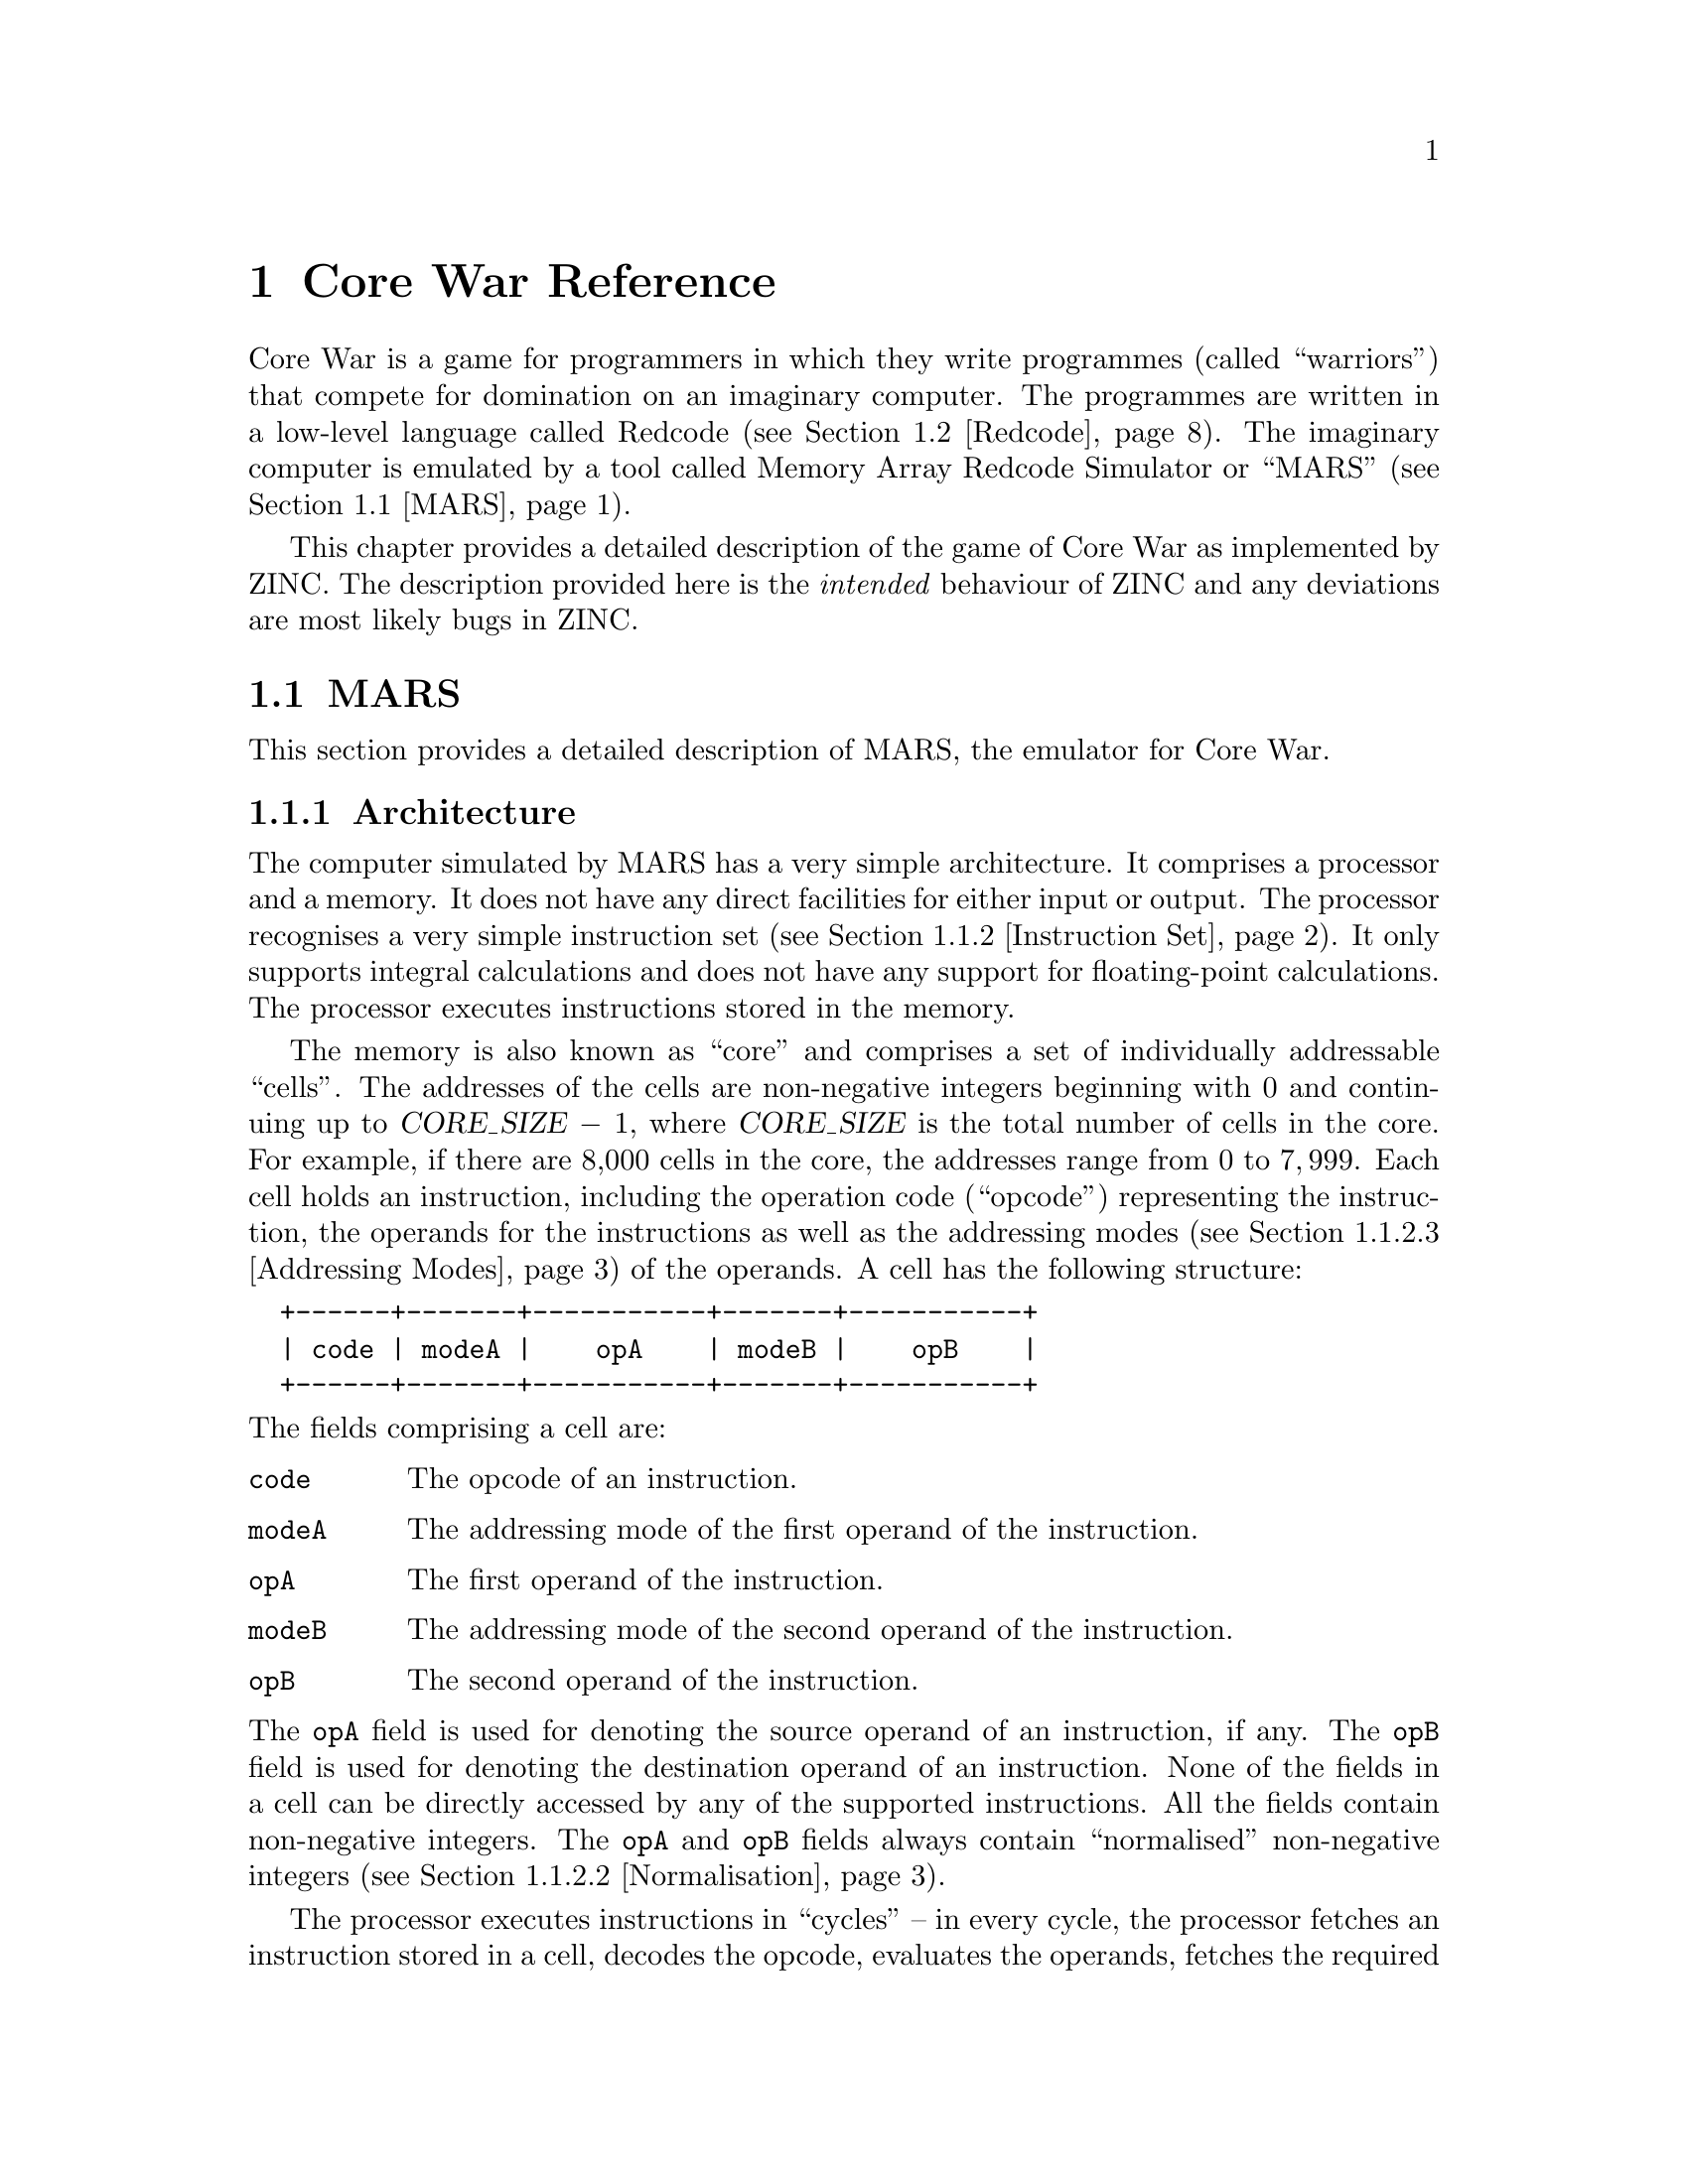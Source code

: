 @node Core War Reference
@chapter Core War Reference

Core War is a game for programmers in which they write programmes
(called ``warriors'') that compete for domination on an imaginary
computer. The programmes are written in a low-level language called
Redcode (see @ref{Redcode}). The imaginary computer is emulated by
a tool called Memory Array Redcode Simulator or ``MARS'' (see
@ref{MARS}).

This chapter provides a detailed description of the game of Core War as
implemented by ZINC. The description provided here is the @emph{intended}
behaviour of ZINC and any deviations are most likely bugs in ZINC.

@menu
* MARS:: The emulator for Core War.
* Redcode:: The programming language for Core War.
@end menu


@node MARS
@section MARS

This section provides a detailed description of MARS, the emulator for
Core War.

@menu
* Architecture:: The architecture of the simulated computer.
* Instruction Set:: The instruction set available to warriors.
* Warrior Lifecycle:: How warriors are loaded and run by MARS.
@end menu


@node Architecture
@subsection Architecture

The computer simulated by MARS has a very simple architecture. It comprises
a processor and a memory. It does not have any direct facilities for
either input or output. The processor recognises a very simple instruction
set (see @ref{Instruction Set}). It only supports integral calculations and
does not have any support for floating-point calculations. The processor
executes instructions stored in the memory.

The memory is also known as ``core'' and comprises a set of individually
addressable ``cells''. The addresses of the cells are non-negative integers
beginning with @math{0} and continuing up to @var{CORE_SIZE} @minus{}
@math{1}, where @var{CORE_SIZE} is the total number of cells in the core.
For example, if there are 8,000 cells in the core, the addresses range
from @math{0} to @math{7,999}. Each cell holds an instruction, including
the operation code (``opcode'') representing the instruction, the operands
for the instructions as well as the addressing modes (see
@ref{Addressing Modes}) of the operands. A cell has the following structure:
@verbatim
  +------+-------+-----------+-------+-----------+
  | code | modeA |    opA    | modeB |    opB    |
  +------+-------+-----------+-------+-----------+
@end verbatim

@noindent
The fields comprising a cell are:

@table @code
@item code
The opcode of an instruction.
@item modeA
The addressing mode of the first operand of the instruction.
@item opA
The first operand of the instruction.
@item modeB
The addressing mode of the second operand of the instruction.
@item opB
The second operand of the instruction.
@end table

@noindent
The @code{opA} field is used for denoting the source operand of an
instruction, if any. The @code{opB} field is used for denoting the
destination operand of an instruction. None of the fields in a cell can be
directly accessed by any of the supported instructions. All the fields
contain non-negative integers. The @code{opA} and @code{opB} fields always
contain ``normalised'' non-negative integers (see @ref{Normalisation}).

The processor executes instructions in ``cycles'' -- in every cycle, the
processor fetches an instruction stored in a cell, decodes the opcode,
evaluates the operands, fetches the required data, performs the intended
operation and stores the result into the core if needed. MARS usually
limits the maximum number of emulated cycles.

The processor maintains a queue of ``processes''. A process represents
a loaded programme. Each process has a queue of ``tasks''. A task
represents a stream of execution within a process. Each task has
a programme counter (PC) that stores the address of the cell that
contains the instruction that should be executed next for the task. The
PC always stores a normalised value (see @ref{Normalisation}). In each cycle,
the processor picks up the process at the head of the processes queue and
picks up the task at the head of the picked-up process's tasks queue. It
then executes the instruction indicated by the PC of the selected task.
An instruction always specifies the value that the PC of the task should
have after the instruction is executed. After the instruction is executed,
the processor puts the task at the end of the tasks queue of the
respective process and puts the process at the end of the processes queue.
If the processor is asked to execute an illegal instruction in the
context of a task, it removes the task from the respective process's
tasks queue. If the tasks queue of a process becomes empty, the process
itself is removed from the processes queue.

MARS creates a process with a single task for each of the loaded warriors.
MARS restricts the maximum number of warriors that can be loaded as well
as the maximum number of tasks created for a single warrior. MARS usually
stops the simulation as soon as there is only a single surviving warrior
among multiple loaded warriors or the maximum limit on the number of
cycles to simulate is reached.


@node Instruction Set
@subsection Instruction Set

This sub-section provides a detailed description of the instruction
set of the computer emulated by MARS.

@menu
* Instruction Format:: The format of an instruction.
* Normalisation:: The normalisation of data.
* Addressing Modes:: The mode of an instruction operand.
* DAT:: The DAT instruction.
* MOV:: The MOV instruction.
* ADD:: The ADD instruction.
* SUB:: The SUB instruction.
* MUL:: The MUL instruction.
* DIV:: The DIV instruction.
* MOD:: The MOD instruction.
* JMP:: The JMP instruction.
* JMZ:: The JMZ instruction.
* JMN:: The JMN instruction.
* SKL:: The SKL instruction.
* SKE:: The SKE instruction.
* SKN:: The SKN instruction.
* SKG:: The SKG instruction.
* SPL:: The SPL instruction.
@end menu


@node Instruction Format
@subsubsection Instruction Format

An instruction in a cell comprises the operation code (``opcode'') of the
instruction as well as its operands. Each instruction has a unique mnemonic
(e.g. @code{ADD}, @code{MOV}, etc.) that is used to refer to it in
documentation and warrior code. The opcode of the @code{DAT} instruction
(see @ref{DAT}) must be @math{0}; the opcode of the other instructions is
not specified here and is implementation-dependent.

Each operand has a non-negative integral value that is normalised (see
@ref{Normalisation}) and an addressing mode (see @ref{Addressing Modes})
that describes how to use the value to obtain the data needed by the
instruction. Each cell stores two operands along with their addressing modes,
though some instructions might use only one of the operands. The operands
are denoted as @code{opA} and @code{opB}. For instructions having source
and destination operands, @code{opA} is always used as the source operand
and @code{opB} as the destination operand. The value of a cell used by the
arithmetic instructions (@code{ADD}, @code{SUB}, etc.) and the comparison
instructions (@code{SKN}, @code{JMZ}, etc.) is always the value of the
@code{opB} field of the cell. Only the @code{MOV} instruction (see @ref{MOV})
accesses the contents of the entire cell, including the opcode.

An operand always specifies the address of a cell. For operands in
immediate addressing mode (see @ref{Addressing Modes}), the cell
is a assumed to be a non-existent cell with an invalid address (written as
@samp{@code{VOID}}) containing the given value in its @code{opB} field. An
instruction might use either the address of a cell as given by an operand
(e.g. the @code{JMP} instruction) or the contents of the cell whose address
is given by the operand (e.g. the @code{ADD} instruction). This makes certain
instruction-operand combinations illegal -- for example, a @code{JMP}
instruction can not have an operand with immediate addressing mode as the
address of the non-existent cell is an invalid address.

The operands of an instruction are always evaluated before the instruction
is executed. Instructions like @samp{@code{ADD #1, $0}} are valid and result,
in this particular case, in the cell being modified to the equivalent of
@samp{@code{DAT #1}}.

In the following specifications of each of the recognised instructions,
we use a simple pseudo-code language to precisely specify the behaviour
of the instruction. If @var{X} represents the address of a cell,
@var{X}.@var{Y} represents the value of the @var{Y} field of the cell.
The @samp{@code{:=}} operator denotes assignment after normalisation (see
@ref{Normalisation}). The programme counter of the task in whose context
the instruction is executing is denoted by @var{PC}. The arithmetic
operations are denoted by their usual operators with @samp{@code{%}}
denoting the modulus operation. @samp{@code{addrA}} and @samp{@code{addrB}}
denote the addresses of the cells indicated by the @code{opA} and @code{opB}
operands respectively and @samp{@code{valA}} and @samp{@code{valB}} denote
the values respectively used from these cells (see @ref{Addressing Modes}
for how these are calculated).


@node Normalisation
@subsubsection Normalisation

Normalisation refers to the restricting of an integral value to the
range @math{0} to @var{CORE_SIZE} @minus{} @math{1}, where @var{CORE_SIZE}
is the total number of cells in the core. For negative values,
@var{CORE_SIZE} is repeatedly added to the value till it comes within
the range given above. For positive values outside of this range,
@var{CORE_SIZE} is repeatedly subtracted from the value till it comes
within the range.

Normalisation is applied when storing a value to the @code{opA} and
@code{opB} fields of a cell and when updating the @code{PC} of a task. The
net effect of normalisation is to given the illusion of a circular core
for all practical purposes, that is, the cell with the address @code{0}
seems to immediately follow the cell with the address @samp{@var{CORE_SIZE}
@minus{} @code{1}} and the latter seems to immediately precede the former.


@node Addressing Modes
@subsubsection Addressing Modes

An operand to an instruction has an addressing mode that denotes
how to interpret the value of the operand to obtain the address
of the intended cell. The following addressing modes are recognised:

@table @dfn

@item Immediate
The value of the operand itself is the needed datum. The address of the
intended cell is @code{VOID}. This is denoted in documentation and
programme code by an octothorpe or a hash sign (@samp{#}). For example,
@samp{@code{DAT #1234}}.

@item Direct
The value of the operand is the offset of the intended cell from the
programme counter after normalisation. This is denoted in documentation
and programme code by a dollar sign (@samp{$}). For example,
@samp{@code{JMP $5678}}.

@item Indirect
The value of the operand is the offset of a cell from the programme counter,
whose @code{opB} field contains the offset @emph{from that cell} of the
intended cell. This is denoted in documentation and programme code by an
at sign (@samp{@@}). For example, @samp{@code{SPL @@3571}}.

@end table

It should be noted that operands can only specify addresses relative
to the programme counter and can never contain absolute addresses. This
essential property allows warrior programmes to be loaded into any region
in the core and still work correctly.

The following illustrates how @code{addrA} and @code{valA} is calculated from
@code{opA} for a cell pointed to by @code{PC}:
@verbatim
  if (PC.modeA = IMMEDIATE)
  {
    addrA := VOID
    valA := PC.opA
  }
  else if (PC.modeA = DIRECT)
  {
    addrA := PC + PC.opA
    valA := addrA.opB
  }
  else
  {
    /* PC.modeA = INDIRECT */
    addrA := PC + PC.opA
    addrA := addrA + addrA.opB
    valA := addrA.opB
  }
@end verbatim
@noindent
The method to calculate @code{addrB} and @code{valB} from @code{opB} is
similarly obtained by substituting @samp{@code{opB}} for @samp{@code{opA}},
@samp{@code{addrB}} for @samp{@code{addrA}} and @samp{@code{valB}} for
@samp{@code{valA}} in the above pseudo-code.


@node DAT
@subsubsection DAT

Stores data. This instruction is not executable -- if the processor
encounters this instruction at the cell indicated by the PC of a task,
it terminates the task. This instruction only takes a single operand
in immediate addressing mode in the @code{opB} field. The opcode of
this instruction must be @math{0}.


@node MOV
@subsubsection MOV

Moves the entire contents of one cell to another. The source operand
can have any addressing mode. The destination operand can not have immediate
addressing mode.

The instruction has the following effect:
@verbatim
  if (addrA = VOID)
  {
    addrB.code := 0  /* DAT */
    addrB.modeA := IMMEDIATE
    addrB.opA := 0
    addrB.modeB := IMMEDIATE
    addrB.opB := valA
  }
  else
  {
    addrB.code := addrA.code
    addrB.modeA := addrA.modeA
    addrB.opA := addrA.opA
    addrB.modeB := addrA.modeB
    addrB.opB := addrA.opB
  }
  PC := PC + 1
@end verbatim


@node ADD
@subsubsection ADD

Adds the contents of the source cell to the contents of the destination cell.
The source operand can have any addressing mode; the destination operand can
not have immediate addressing mode.

The instruction has the following effect:
@verbatim
  addrB.opB := addrB.opB + valA
  PC := PC + 1
@end verbatim


@node SUB
@subsubsection SUB

Subtracts the contents of the source cell from the contents of the destination
cell. The source operand can have any addressing mode; the destination operand
can not have immediate addressing mode.

The instruction has the following effect:
@verbatim
  addrB.opB := addrB.opB - valA
  PC := PC + 1
@end verbatim


@node MUL
@subsubsection MUL

Multiplies the contents of the destination cell by the contents of the source
cell. The source operand can have any addressing mode; the destination operand
can not have immediate addressing mode.

The instruction has the following effect:
@verbatim
  addrB.opB := addrB.opB * valA
  PC := PC + 1
@end verbatim


@node DIV
@subsubsection DIV

Divides the contents of the destination cell by the contents of the source
cell. The source operand can have any addressing mode; the destination operand
can not have immediate addressing mode. If the contents of the source
operand are @math{0}, the task is terminated. The division operation is
truncating integral division.

The instruction has the following effect:
@verbatim
  addrB.opB := addrB.opB / valA
  PC := PC + 1
@end verbatim


@node MOD
@subsubsection MOD

Divides the contents of the destination cell by the contents of the source
cell and stores the remainder in the destination cell. The source operand
can have any addressing mode; the destination operand can not have immediate
addressing mode. If the contents of the source operand are @math{0}, the task
is terminated.

The instruction has the following effect:
@verbatim
  addrB.opB := addrB.opB % valA
  PC := PC + 1
@end verbatim


@node JMP
@subsubsection JMP

Jumps to the address given by the destination operand (@code{opB}), which
should not be in immediate addressing mode. The source operand is ignored.

The instruction has the following effect:
@verbatim
  PC := addrB
@end verbatim


@node JMZ
@subsubsection JMZ

Jumps to the address given by the destination operand, if the contents of
the source operand is @math{0}. The source operand can have any addressing
mode; the destination operand can not have the immediate addressing mode.

The instruction has the following effect:
@verbatim
  if (valA = 0)
  {
    PC := addrB
  }
  else
  {
    PC := PC + 1
  }
@end verbatim


@node JMN
@subsubsection JMN

Jumps to the address given by the destination operand, if the contents of
the source operand is @emph{not} @math{0}. The source operand can have any
addressing mode; the destination operand can not have the immediate addressing
mode.

The instruction has the following effect:
@verbatim
  if (valA > 0)
  {
    PC := addrB
  }
  else
  {
    PC := PC + 1
  }
@end verbatim


@node SKL
@subsubsection SKL

Skips the next instruction if the contents of the source operand is
less than the contents of the destination operand. Both the operands can have
any addressing mode.

The instruction has the following effect:
@verbatim
  if (valA < valB)
  {
    PC := PC + 2
  }
  else
  {
    PC := PC + 1
  }
@end verbatim


@node SKE
@subsubsection SKE

Skips the next instruction if the contents of the source operand is
equal to the contents of the destination operand. Both the operands can have
any addressing mode.

The instruction has the following effect:
@verbatim
  if (valA = valB)
  {
    PC := PC + 2
  }
  else
  {
    PC := PC + 1
  }
@end verbatim


@node SKN
@subsubsection SKN

Skips the next instruction if the contents of the source operand is @emph{not}
equal to the contents of the destination operand. Both the operands can have
any addressing mode.

The instruction has the following effect:
@verbatim
  if (valA <> valB)
  {
    PC := PC + 2
  }
  else
  {
    PC := PC + 1
  }
@end verbatim


@node SKG
@subsubsection SKG

Skips the next instruction if the contents of the source operand is
greater than the contents of the destination operand. Both the operands can
have any addressing mode.

The instruction has the following effect:
@verbatim
  if (valA > valB)
  {
    PC := PC + 2
  }
  else
  {
    PC := PC + 1
  }
@end verbatim


@node SPL
@subsubsection SPL

Splits the process to create a new task at the given destination operand,
assuming the process is within the limit for the maximum number of tasks
allowed per process. The destination operand can not have immediate
addressing mode. The source operand is ignored. The newly-created task is
added to the process's tasks queue @emph{after} the current task so that
the current task will get a chance to execute another instruction before
the newly created task is scheduled. The @code{PC} for the current task
is incremented and normalised. The @code{PC} for the newly-created task
is set to @code{addrB}.


@node Warrior Lifecycle
@subsection Warrior Lifecycle

Warrior programmes are written in the Redcode programming language
(see @ref{Redcode}). MARS can either use a separate assembler to
compile these programmes into a simpler loader format or have a
built-in assembler that compiles these programmes and loads them
into the core if the compilation was successful. (ZINC uses a built-in
assembler.)

MARS loads a warrior programme into a random region of the core.
MARS usually limits the maximum number of instructions that a warrior
programme can have. It also usually limits the maximum number of
warriors that can be simultaneously loaded into the core. If more than
one warrior is loaded into the core, MARS guarantees a minimum initial
separation between the loaded warriors that is at least as much as the
maximum number of instructions allowed per warrior. This ensures that
no warrior starts off with corrupted instructions from an overlaid
warrior.

For each loaded warrior, MARS creates a process with a single task
in its tasks queue. The @code{PC} of this task is set to the initial
instruction in the warrior programme as indicated by it (see @ref{ORG}).

After all the warriors are loaded into the core, MARS starts the simulation
and continues till either the limit on the maximum number of cycles to
emulate is reached or only one process remains among multiple warriors
loaded initially, whichever occurs first. Each such simulation run is
termed a ``battle''. Several such battles among the same set of loaded
warriors is termed a ``war''.

During the course of a battle, a warrior process might add tasks to its
tasks queue using the @code{SPL} instruction (see @ref{SPL}). Tasks might
be deleted from the tasks queue if it causes the processor to attempt to
execute an invalid instruction. If the tasks queue of a process becomes
empty, the corresponding warrior is deemed to have died and the process
is removed from the processor's processes queue.

At the end of a battle, MARS awards points to all the loaded warriors
according to the following formula:
@quotation
@math{(W^2 - 1) / S}
@end quotation
@noindent
where @var{W} is the total number of warriors loaded at the beginning of
the battle and @var{S} is the number of surviving warriors at the end of
the battle. After the completion of all the battles executed in a given
run of MARS, the warrior that has gathered the most points is declared
the winner of Core War.


@node Redcode
@section Redcode

This section provides a detailed reference for the Redcode programming
language.

@menu
* Input Format:: The input format of Redcode programmes.
* Assembler Directives:: Assembler directives for the Redcode assembler.
* Pre-defined Constants:: Pre-defined constants in the Redcode assembler.
* Grammar:: The grammar for parsing Redcode programmes.
@end menu


@node Input Format
@subsection Input Format

Redcode programmes are stored in ordinary text files with line-ending
characters specific to the hosting platform (for example, a Carriage Return
followed by a Line Feed on Windows). The extension in the name of the input
file does not matter. A single input file specifies the instructions
comprising a single warrior. The Redcode assembler processes a line at a time
of the input text, since no Redcode construct spans multiple input lines.
Leading and trailing spaces in an input line are ignored. Any characters that
follow a semi-colon character (@samp{;}), including the semi-colon itself,
till the end of an input line is ignored as a comment. Empty input lines
(without any characters left after removing leading and trailing spaces as
well as comments) are ignored. Non-empty input lines must contain an
instruction, an assembler directive or a label.

An @dfn{instruction} represents an instruction recognised by
the processor emulated by MARS, including the instruction mnemonic and
the operands with their respective addressing mode indicators. Multiple
operands are separated by a comma (@samp{,}) character. For example,
@samp{@code{DAT #1234}}, @samp{@code{ADD $1234, @@5678}}, etc. If two
operands are present, the first operand is considered the source operand
and the second operand is considered the destination operand. Each instruction
is compiled into a cell in the core; successive instructions are compiled
into successive cells in the core. Instruction mnemonics are case-insensitive.

An @dfn{assembler directive} is a request to the assembler itself and is
not compiled into a cell in the core. Assembler directives affect the
way the assembler processes the input file. See @ref{Assembler Directives}
for details. Assembler directives are case-insensitive.

A @dfn{label} is an identifier that represents the address of a cell in core.
The identifier can only have alpha-numeric and underscore (@samp{_})
characters and must be followed by a colon character (@samp{:}). The
label identifier is case-insensitive and can not be an identifier reserved
for instruction mnemonics or assembler directives. The address represented
by a label is the address of the cell into which a following instruction
would be compiled into. A label can not be defined multiple times within
a single warrior programme. A label can be used before being defined.

The operand of an instruction can be a constant integer, a label, an
explicitly-defined symbol (see @ref{DEF}) or an arithmetic expression
involving any of these. Expressions support the usual arithmetic operators
as well as grouping of factors using parentheses (@samp{(} and @samp{)}).
The multiplication (@samp{*}), division (@samp{/}) and modulus (@samp{%})
operations have a higher precedence than the addition (@samp{+}) and
subtraction (@samp{@minus{}}) operations. In an expression, a label has
a value equal to @samp{@var{label} @minus{} @var{current}}, where
@var{current} is the address of the cell into which the current instruction
will be compiled into. All operand values are normalised (see
@ref{Normalisation}) before being stored in the respective fields of the
current cell.

A warrior programme begins execution at the first instruction in its
body, unless it explicitly specifies an alternate starting address using
the @code{ORG} assembler directive (see @ref{ORG}).

See @ref{Grammar} for the complete specification of the syntax of a
Redcode programme input file.


@node Assembler Directives
@subsection Assembler Directives

Assembler directives are instructions for the Redcode assembler itself,
instead of the processor emulated by MARS. They affect the meta-data
about the warrior shared between the Redcode assembler and MARS.

@menu
* ORG:: The ORG assembler directive.
* DEF:: The DEF assembler directive.
* NAM:: The NAM assembler directive.
* VER:: The VER assembler directive.
* AUT:: The AUT assembler directive.
@end menu


@node ORG
@subsubsection ORG

The @code{ORG} assembler directive specifies an alternate address for
starting the execution of a warrior programme other than the default
first address. It takes a single operand that can be a constant integer,
a label, an explicitly-defined symbol or an expression involving these.
If an @code{ORG} directive appears multiple times in a programme, only
the last directive is effective.


@node DEF
@subsubsection DEF

The @code{DEF} assembler directive is used to explicitly define an
identifier that can be used elsewhere. This can be used to associate
meaningful symbols with constants or with complex expressions. The
syntax of this directive is:
@quotation
@code{DEF} @var{identifier} @code{=} @var{expression}
@end quotation

@noindent
@var{expression} denotes a label, a constant integer, another
explicitly-defined identifier or an expression involving these.
If an identifier is defined multiple times in a programme, only
the last definition takes effect.


@node NAM
@subsubsection NAM

The @code{NAM} assembler directive is used to specify the name
of the warrior programme as it appears in the user interface for
MARS. The desired name is specified within double quotes. The
syntax of this directive is:
@quotation
@code{NAM} @code{"}@var{name}@code{"}
@end quotation

@noindent
If the warrior name is specified multiple times in a programme,
only the last name takes effect.


@node VER
@subsubsection VER

The @code{VER} assembler directive is used to specify the version
of the warrior programme as it appears in the user interface for
MARS. The desired version is specified within double quotes. The
syntax of this directive is:
@quotation
@code{VER} @code{"}@var{version}@code{"}
@end quotation

@noindent
If the warrior version is specified multiple times in a programme,
only the last version takes effect.


@node AUT
@subsubsection AUT

The @code{AUT} assembler directive is used to specify the author
of the warrior programme as it appears in the user interface for
MARS. The desired name is specified within double quotes. The
syntax of this directive is:
@quotation
@code{AUT} @code{"}@var{author}@code{"}
@end quotation

@noindent
If the author name is specified multiple times in a programme,
only the last name takes effect.


@node Pre-defined Constants
@subsection Pre-defined Constants

The Redcode assembler pre-defines a set of identifiers before assembling
a warrior programme representing the environment in which the
warrior programme would be executed. This helps authors of warrior
programmes to write such programmes without hard-coding assumptions
about the execution environment. These identifiers can be treated just
like an explicitly-defined identifier defined within the warrior programme.

The pre-defined constants in the Redcode assembler are:

@table @code
@item CORE_SIZE
The total number of cells in the core.

@item MAX_INSNS
The maximum number of instructions allowed per warrior programme.

@item MAX_TASKS
The maximum number of tasks allowed per warrior process.

@item MAX_CYCLES
The maximum number of cycles for which MARS will continue the simulation.

@item MIN_DISTANCE
The minimum number of cells separating two warrior programmes in the core.

@end table


@node Grammar
@subsection Grammar

This sub-section presents the complete syntax of a Redcode programme
input file using a semi-formal grammar. The grammar is intentionally
very simple to allow assemblers to be created with simple lexical
analysers and parsers that need a single look-ahead token. In the following
grammar, non-terminals symbols are written in lowercase letters while
terminal symbols are written in uppercase letters. Comments appear delimited
by @samp{/*} and @samp{*/}. Characters representing themselves appear within
single quotes (@samp{'}). The production for a non-terminal is listed after
a colon (@samp{:}); multiple productions are separated by vertical bars
(@samp{|}). The empty production is denoted by @code{EMPTY}.

The grammar used for parsing Recode programmes is the following:
@verbatim
  warrior_programme:
    line_list EOF

  line_list:
    line [CR LF]+
  | line [CR LF]+ line_list

  line:
    instruction
  | directive
  | label

  instruction:
    DAT '#' factor
  | MOV operand ',' address
  | ADD operand ',' address
  | SUB operand ',' address
  | MUL operand ',' address
  | DIV operand ',' address
  | MOD operand ',' address
  | JMP address
  | JMZ operand ',' address
  | JMN operand ',' address
  | SKL operand ',' operand
  | SKE operand ',' operand
  | SKN operand ',' operand
  | SKG operand ',' operand
  | SPL address

  directive:
    ORG expression
  | NAM STRING
  | VER STRING
  | AUT STRING
  | DEF IDENTIFIER '=' expression

  label:
    IDENTIFIER ':'

  operand:
    '#' factor
  | address

  address:
    addr_mode factor

  addr_mode:
    '$'
  | '@'

  factor:
    '(' expression ')'
  | '-' factor
  | NUMBER
  | IDENTIFIER

  expression:
    expression '+' term
  | expression '-' term
  | term

  /*
   * Without left-recursion :-
   * 
   *   expression:
   *     term expr_rest
   *
   *   expr_rest:
   *     '+' term expr_rest
   *   | '-' term expr_rest
   *   | EMPTY
   */

  term:
    term '*' factor
  | term '/' factor
  | term '%' factor
  | factor

  /*
   * Without left-recursion :-
   * 
   *   term:
   *     factor term_rest
   *
   *   term_rest:
   *     '*' factor term_rest
   *   | '/' factor term_rest
   *   | '%' factor term_rest
   *   | EMPTY
   */
@end verbatim
